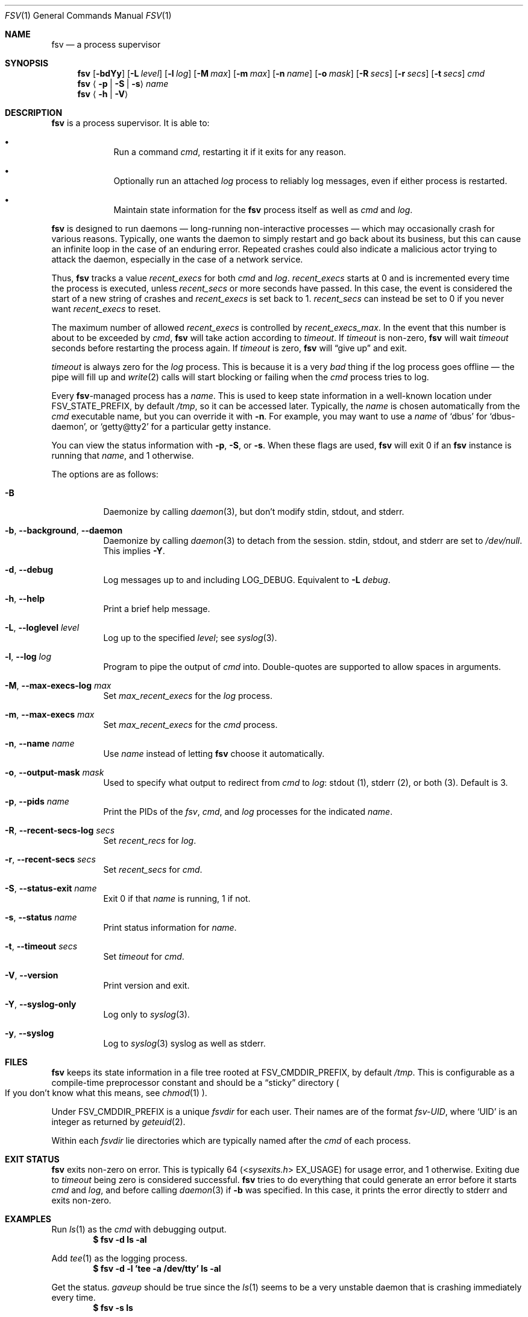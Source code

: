 .Dd
.Dt FSV 1
.Os
.\"
.\"
.Sh NAME
.Nm fsv
.Nd a process supervisor
.\"
.\"
.Sh SYNOPSIS
.Nm
.Op Fl bdYy
.Op Fl L Ar level
.Op Fl l Ar log
.Op Fl M Ar max
.Op Fl m Ar max
.Op Fl n Ar name
.Op Fl o Ar mask
.Op Fl R Ar secs
.Op Fl r Ar secs
.Op Fl t Ar secs
.Ar cmd
.Nm
.Aq Fl p | Fl S | Fl s
.Ar name
.Nm
.Aq Fl h | Fl V
.\"
.\"
.Sh DESCRIPTION
.Nm
is a process supervisor.
It is able to:
.Bl -bullet -width 1n -offset Ds
.It
Run a command
.Ar cmd ,
restarting it if it exits for any reason.
.It
Optionally run an attached
.Ar log
process to reliably log messages,
even if either process is restarted.
.It
Maintain state information for the
.Nm
process itself as well as
.Ar cmd
and
.Ar log .
.El
.\"
.\"
.Pp
.Nm
is designed to run daemons
\(em long-running non-interactive processes \(em
which may occasionally crash for various reasons.
Typically, one wants the daemon to simply restart and go back about its
business,
but this can cause an infinite loop in the case of an enduring error.
Repeated crashes could also indicate a malicious actor trying to attack the
daemon, especially in the case of a network service.
.\"
.\" recent_execs
.\"
.Pp
Thus,
.Nm
tracks a value
.Va recent_execs
for both
.Ar cmd
and
.Ar log .
.Va recent_execs
starts at 0 and is incremented every time the process is executed, unless
.Va recent_secs
or more seconds have passed.
In this case, the event is considered the start of a new string of crashes and
.Va recent_execs
is set back to 1.
.Va recent_secs
can instead be set to 0 if you never want
.Va recent_execs
to reset.
.Pp
The maximum number of allowed
.Va recent_execs
is controlled by
.Va recent_execs_max .
In the event that this number is about to be exceeded by
.Ar cmd ,
.Nm
will take action according to
.Va timeout .
If
.Va timeout
is non-zero,
.Nm
will wait
.Va timeout
seconds before restarting the process again.
If
.Va timeout
is zero,
.Nm
will
.Dq give up
and exit.
.Pp
.Va timeout
is always zero for the
.Va log
process.
This is because it is a very
.Em bad
thing if the log process goes offline \(em
the pipe will fill up and
.Xr write 2
calls will start blocking or failing when the
.Ar cmd
process tries to log.
.\"
.\" what's in a name?
.\"
.Pp
Every
.Nm Ns -managed
process has a
.Ar name .
This is used to keep state information in a well-known location under
.Dv FSV_STATE_PREFIX ,
by default
.Pa /tmp ,
so it can be accessed later.
Typically, the
.Ar name
is chosen automatically from the
.Ar cmd
executable name,
but you can override it with
.Fl n .
For example, you may want to use a
.Ar name
of
.Ql dbus
for
.Ql dbus-daemon ,
or
.Ql getty@tty2
for a particular getty instance.
.Pp
You can view the status information with
.Fl p ,
.Fl S ,
or
.Fl s .
When these flags are used,
.Nm
will exit 0 if an
.Nm
instance is running that
.Ar name ,
and 1 otherwise.
.\"
.\" options
.\"
.Pp
The options are as follows:
.Pp
.Bl -tag -width Ds
.It Fl B
Daemonize by calling
.Xr daemon 3 ,
but don't modify
.Dv stdin ,
.Dv stdout ,
and
.Dv stderr .
.It Fl b , Fl -background , Fl -daemon
Daemonize by calling
.Xr daemon 3
to detach from the session.
.Dv stdin ,
.Dv stdout ,
and
.Dv stderr
are set to
.Pa /dev/null .
This implies
.Fl Y .
.It Fl d , Fl -debug
Log messages up to and including
.Dv LOG_DEBUG .
Equivalent to
.Fl L Ar debug .
.It Fl h , Fl -help
Print a brief help message.
.It Fl L , Fl -loglevel Ar level
Log up to the specified
.Ar level ;
see
.Xr syslog 3 .
.It Fl l , Fl -log Ar log
Program to pipe the output of
.Va cmd
into.
Double-quotes are supported to allow spaces in arguments.
.It Fl M , Fl -max-execs-log Ar max
Set
.Va max_recent_execs
for the
.Va log
process.
.It Fl m , Fl -max-execs Ar max
Set
.Va max_recent_execs
for the
.Va cmd
process.
.It Fl n , Fl -name Ar name
Use
.Ar name
instead of letting
.Nm
choose it automatically.
.It Fl o , Fl -output-mask Ar mask
Used to specify what output to redirect from
.Va cmd
to
.Va log :
.Dv stdout Pq 1 ,
.Dv stderr Pq 2 ,
or
.Dv both Pq 3 .
Default is 3.
.It Fl p , Fl -pids Ar name
Print the PIDs of the
.Va fsv ,
.Va cmd ,
and
.Va log
processes for the indicated
.Ar name .
.It Fl R , Fl -recent-secs-log Ar secs
Set
.Va recent_recs
for
.Va log .
.It Fl r , Fl -recent-secs Ar secs
Set
.Va recent_secs
for
.Va cmd .
.It Fl S , Fl -status-exit Ar name
Exit 0 if that
.Ar name
is running,
1 if not.
.It Fl s , Fl -status Ar name
Print status information for
.Ar name .
.It Fl t , Fl -timeout Ar secs
Set
.Va timeout
for
.Va cmd .
.It Fl V , Fl -version
Print version and exit.
.It Fl Y , Fl -syslog-only
Log only to
.Xr syslog 3 .
.It Fl y , Fl -syslog
Log to
.Xr syslog 3
syslog as well as
.Dv stderr .
.El
.\"
.\"
.Sh FILES
.Nm
keeps its state information in a file tree rooted at
.Dv FSV_CMDDIR_PREFIX ,
by default
.Pa /tmp .
This is configurable as a compile-time preprocessor constant
and should be a
.Dq sticky
directory
.Po
If you don't know what this means, see
.Xr chmod 1
.Pc .
.Pp
Under
.Dv FSV_CMDDIR_PREFIX
is a unique
.Va fsvdir
for each user.
Their names are of the format
.Pa fsv-UID ,
where
.Ql UID
is an integer as returned by
.Xr geteuid 2 .
.Pp
Within each
.Va fsvdir
lie directories which are typically named after the
.Ar cmd
of each process.
.\"
.\"
.Sh EXIT STATUS
.Nm
exits non-zero on error.
This is typically 64
.Pq In sysexits.h EX_USAGE
for usage error, and 1 otherwise.
Exiting due to
.Va timeout
being zero is considered successful.
.Nm
tries to do everything that could generate an error before
it starts
.Va cmd
and
.Va log ,
and before calling
.Xr daemon 3
if
.Fl b
was specified.
In this case, it prints the error directly to
.Dv stderr
and exits non-zero.
.\"
.\"
.Sh EXAMPLES
Run
.Xr ls 1
as the
.Va cmd
with debugging output.
.Dl $ fsv -d ls -al
.Pp
Add
.Xr tee 1
as the logging process.
.Dl $ fsv -d -l 'tee -a /dev/tty' ls -al
.Pp
Get the status.
.Va gaveup
should be true since the
.Xr ls 1
seems to be a very unstable daemon that is crashing immediately every time.
.Dl $ fsv -s ls
.\"
.\"
.Sh CAVEATS
.Nm
will
.Xr chdir 2
to a specific directory before executing
.Va cmd
and
.Va log ,
so using relative paths to a program
.Pq Pa ./foo , Pa foo/bar
will not work as expected.
Use an absolute path
.Pq Pa /usr/local/bin/foo
instead.
.\"
.\"
.Sh BUGS
.Va recent_execs
will always display as at least 1 in the
.Fl s , Fl -status
output.
This is because
.Nm
only wakes up to recalculate and update this value when the process restarts;
thus, it will never be zero.
This may be fixed in a future version of
.Nm .
